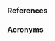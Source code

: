 

*** References 
    :PROPERTIES:
    :BEAMER_OPT: allowframebreaks
    :END:

\printbibliography[heading=none]


*** Acronyms 
    :PROPERTIES:
    :BEAMER_OPT: allowframebreaks
    :END:

\input{../acronyms}
